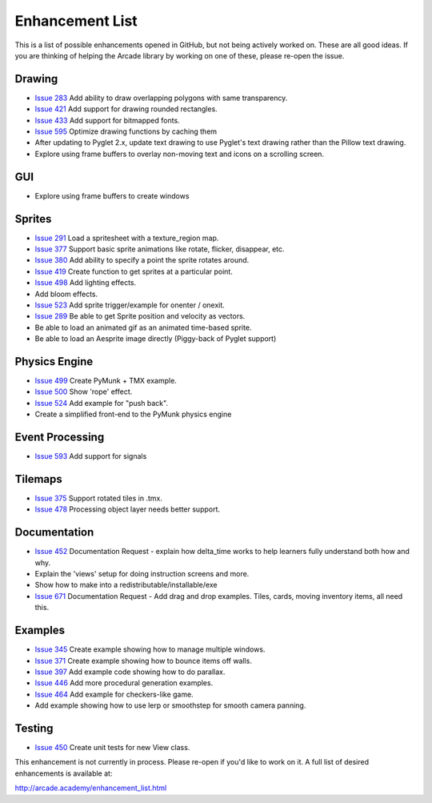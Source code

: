 .. _enhancement_list:

Enhancement List
================

This is a list of possible enhancements opened in GitHub, but not being actively
worked on. These are all good ideas. If you are thinking of helping the Arcade
library by working on one of these, please re-open the issue.

Drawing
-------

* `Issue 283 <https://github.com/pvcraven/arcade/issues/283>`_
  Add ability to draw overlapping polygons with same transparency.
* `Issue 421 <https://github.com/pvcraven/arcade/issues/421>`_
  Add support for drawing rounded rectangles.
* `Issue 433 <https://github.com/pvcraven/arcade/issues/433>`_
  Add support for bitmapped fonts.
* `Issue 595 <https://github.com/pvcraven/arcade/issues/595>`_
  Optimize drawing functions by caching them
* After updating to Pyglet 2.x, update text drawing to use Pyglet's text drawing
  rather than the Pillow text drawing.
* Explore using frame buffers to overlay non-moving text and icons on a scrolling
  screen.

GUI
---

* Explore using frame buffers to create windows

Sprites
-------

* `Issue 291 <https://github.com/pvcraven/arcade/issues/291>`_
  Load a spritesheet with a texture_region map.
* `Issue 377 <https://github.com/pvcraven/arcade/issues/377>`_
  Support basic sprite animations like rotate, flicker, disappear, etc.
* `Issue 380 <https://github.com/pvcraven/arcade/issues/380>`_
  Add ability to specify a point the sprite rotates around.
* `Issue 419 <https://github.com/pvcraven/arcade/issues/419>`_
  Create function to get sprites at a particular point.
* `Issue 498 <https://github.com/pvcraven/arcade/issues/498>`_
  Add lighting effects.
* Add bloom effects.
* `Issue 523 <https://github.com/pvcraven/arcade/issues/523>`_
  Add sprite trigger/example for onenter / onexit.
* `Issue 289 <https://github.com/pvcraven/arcade/issues/289>`_
  Be able to get Sprite position and velocity as vectors.
* Be able to load an animated gif as an animated time-based sprite.
* Be able to load an Aesprite image directly (Piggy-back of Pyglet support)

Physics Engine
--------------

* `Issue 499 <https://github.com/pvcraven/arcade/issues/499>`_
  Create PyMunk + TMX example.
* `Issue 500 <https://github.com/pvcraven/arcade/issues/500>`_
  Show 'rope' effect.
* `Issue 524 <https://github.com/pvcraven/arcade/issues/524>`_
  Add example for "push back".
* Create a simplified front-end to the PyMunk physics engine

Event Processing
----------------

* `Issue 593 <https://github.com/pvcraven/arcade/issues/593>`_
  Add support for signals


Tilemaps
--------

* `Issue 375 <https://github.com/pvcraven/arcade/issues/375>`_
  Support rotated tiles in .tmx.
* `Issue 478 <https://github.com/pvcraven/arcade/issues/478>`_
  Processing object layer needs better support.

Documentation
-------------

* `Issue 452 <https://github.com/pvcraven/arcade/issues/452>`_
  Documentation Request - explain how delta_time works to help learners fully
  understand both how and why.
* Explain the 'views' setup for doing instruction screens and more.
* Show how to make into a redistributable/installable/exe
* `Issue 671 <https://github.com/pvcraven/arcade/issues/671>`_
  Documentation Request - Add drag and drop examples. Tiles, cards, moving inventory
  items, all need this.


Examples
--------

* `Issue 345 <https://github.com/pvcraven/arcade/issues/345>`_
  Create example showing how to manage multiple windows.
* `Issue 371 <https://github.com/pvcraven/arcade/issues/371>`_
  Create example showing how to bounce items off walls.
* `Issue 397 <https://github.com/pvcraven/arcade/issues/397>`_
  Add example code showing how to do parallax.
* `Issue 446 <https://github.com/pvcraven/arcade/issues/446>`_
  Add more procedural generation examples.
* `Issue 464 <https://github.com/pvcraven/arcade/issues/464>`_
  Add example for checkers-like game.
* Add example showing how to use lerp or smoothstep for smooth camera panning.

Testing
-------

* `Issue 450 <https://github.com/pvcraven/arcade/issues/450>`_
  Create unit tests for new View class.


This enhancement is not currently in process. Please re-open if you'd like to work on it. A full list of desired enhancements is available at:

http://arcade.academy/enhancement_list.html